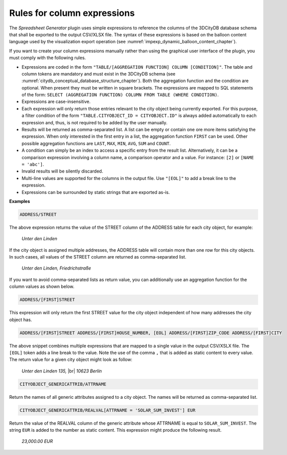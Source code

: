 .. _impexp_plugin_spshg_column_expressions:

Rules for column expressions
----------------------------

The *Spreadsheet Generator* plugin uses simple expressions to reference
the columns of the 3DCityDB database schema that shall be exported to the
output CSV/XLSX file. The syntax of these expressions is based
on the balloon content language used by the visualization export operation
(see :numref:`impexp_dynamic_balloon_content_chapter`).

If you want to create your column expressions manually rather than
using the graphical user interface of the plugin, you must comply with the
following rules.

-  Expressions are coded in the form ``"TABLE/[AGGREGATION FUNCTION]
   COLUMN [CONDITION]"``. The table and column tokens are mandatory and must
   exist in the 3DCityDB schema (see :numref:`citydb_conceptual_database_structure_chapter`).
   Both the aggregation function and the condition are optional.
   When present they must be written in square brackets.
   The expressions are mapped to SQL statements
   of the form: ``SELECT (AGGREGATION FUNCTION) COLUMN FROM TABLE
   (WHERE CONDITION)``.

-  Expressions are case-insensitive.

-  Each expression will only return those entries relevant to the city
   object being currently exported. For this purpose, a filter condition
   of the form ``"TABLE.CITYOBJECT_ID = CITYOBJECT.ID"`` is always added automatically
   to each expression and, thus, is not required to be added by the user manually.

-  Results will be returned as comma-separated list. A list can be empty or contain one ore more
   items satisfying the expression. When only interested in the first
   entry in a list, the aggregation function ``FIRST`` can be used. Other
   possible aggregation functions are ``LAST``, ``MAX``, ``MIN``, ``AVG``, ``SUM`` and
   ``COUNT``.

-  A condition can simply be an index to access a specific entry from the
   result list. Alternatively, it can be a comparison expression involving
   a column name, a comparison operator and a value. For instance: ``[2]`` or ``[NAME = 'abc']``.

-  Invalid results will be silently discarded.

-  Multi-line values are supported for the columns in the output file.
   Use ``"[EOL]"`` to add a break line to the expression.

-  Expressions can be surrounded by static strings that are exported as-is.

**Examples**

.. code-block:: bash

   ADDRESS/STREET

The above expression returns the value of the STREET column of the ADDRESS table for
each city object, for example:

    *Unter den Linden*

If the city object is assigned multiple addresses, the ADDRESS table
will contain more than one row for this city objects.
In such cases, all values of the STREET column are returned as
comma-separated list.

    *Unter den Linden, Friedrichstraße*

If you want to avoid comma-separated lists as return value, you
can additionally use an aggregation function for the column values
as shown below.

.. code-block:: bash

   ADDRESS/[FIRST]STREET

This expression will only return the first STREET value for the
city object independent of how many addresses the city object has.

.. code-block:: bash

   ADDRESS/[FIRST]STREET ADDRESS/[FIRST]HOUSE_NUMBER, [EOL] ADDRESS/[FIRST]ZIP_CODE ADDRESS/[FIRST]CITY

The above snippet combines multiple expressions that are mapped to
a single value in the output CSV/XSLX file. The ``[EOL]`` token
adds a line break to the value. Note the use of the comma ``,`` that
is added as static content to every value. The return value for a
given city object might look as follow:

   *Unter den Linden 135,* |br|
   *10623 Berlin*

.. code-block:: bash

   CITYOBJECT_GENERICATTRIB/ATTRNAME

Return the names of all generic attributes assigned to a city object.
The names will be returned as comma-separated list.

.. code-block:: bash

   CITYOBJECT_GENERICATTRIB/REALVAL[ATTRNAME = 'SOLAR_SUM_INVEST'] EUR

Return the value of the REALVAL column of the generic
attribute whose ATTRNAME is equal to ``SOLAR_SUM_INVEST``.
The string ``EUR`` is added to the number as static content.
This expression might produce the following result.

   *23,000.00 EUR*

.. |br| raw:: html

   <br />